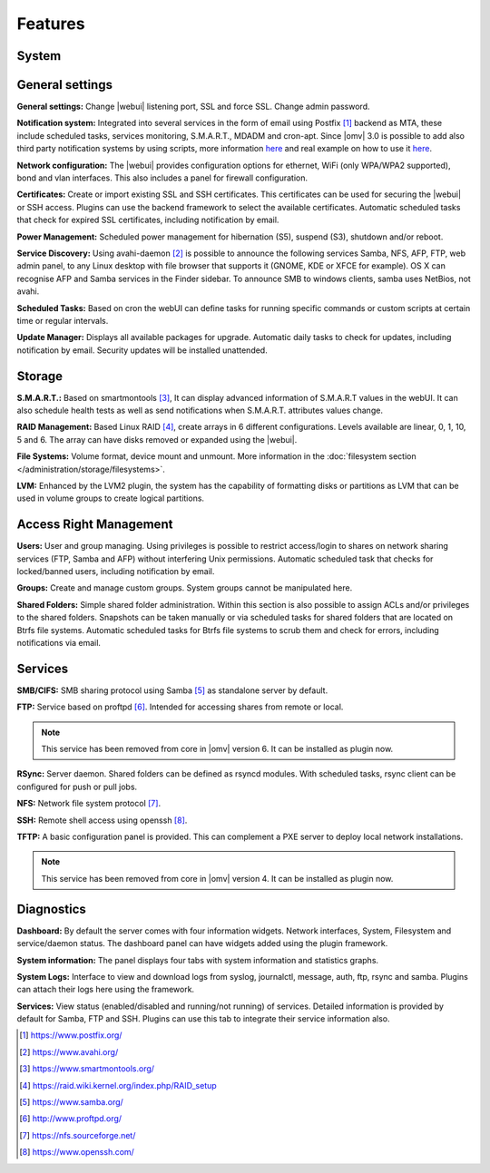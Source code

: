 Features
========

System
------

General settings
----------------

**General settings:** Change |webui| listening port, SSL and force SSL. Change admin password.

**Notification system:** Integrated into several services in the form of email using Postfix [1]_ backend as MTA, these include scheduled tasks, services monitoring, S.M.A.R.T., MDADM and cron-apt. Since |omv| 3.0 is possible to add also third party notification systems by using scripts, more information `here <https://github.com/openmediavault/openmediavault/blob/master/deb/openmediavault/usr/share/openmediavault/notification/sink.d/README>`_ and real example on how to use it `here <https://forum.openmediavault.org/index.php/Thread/14919-GUIDE-Use-Telegram-as-notification-service/>`_.

**Network configuration:** The |webui| provides configuration options for ethernet, WiFi (only WPA/WPA2 supported), bond and vlan interfaces. This also includes a panel for firewall configuration.

**Certificates:** Create or import existing SSL and SSH certificates. This certificates can be used for securing the |webui| or SSH access. Plugins can use the backend framework to select the available certificates. Automatic scheduled tasks that check for expired SSL certificates, including notification by email.

**Power Management:** Scheduled power management for hibernation (S5), suspend (S3), shutdown and/or reboot.

**Service Discovery:** Using avahi-daemon [2]_ is possible to announce the following services Samba, NFS, AFP, FTP, web admin panel, to any Linux desktop with file browser that supports it (GNOME, KDE or XFCE for example). OS X can recognise AFP and Samba services in the Finder sidebar. To announce SMB to windows clients, samba uses NetBios, not avahi.

**Scheduled Tasks:** Based on cron the webUI can define tasks for running specific commands or custom scripts at certain time or regular intervals.

**Update Manager:** Displays all available packages for upgrade. Automatic daily tasks to check for updates, including notification by email. Security updates will be installed unattended.

Storage
-------

**S.M.A.R.T.:** Based on smartmontools [3]_, It can display advanced information of S.M.A.R.T values in the webUI. It can also schedule health tests as well as send notifications when S.M.A.R.T. attributes values change.

**RAID Management:** Based Linux RAID [4]_, create arrays in 6 different configurations. Levels available are linear, 0, 1, 10, 5 and 6. The array can have disks removed or expanded using the |webui|.

**File Systems:** Volume format, device mount and unmount. More information in the :doc:`filesystem section </administration/storage/filesystems>`.

**LVM:** Enhanced by the LVM2 plugin, the system has the capability of formatting disks or partitions as LVM that can be used in volume groups to create logical partitions.

Access Right Management
-----------------------

**Users:** User and group managing. Using privileges is possible to restrict access/login to shares on network sharing services (FTP, Samba and AFP) without interfering Unix permissions. Automatic scheduled task that checks for locked/banned users, including notification by email.

**Groups:** Create and manage custom groups. System groups cannot be manipulated here.

**Shared Folders:** Simple shared folder administration. Within this section is also possible to assign ACLs and/or privileges to the shared folders. Snapshots can be taken manually or via scheduled tasks for shared folders that are located on Btrfs file systems. Automatic scheduled tasks for Btrfs file systems to scrub them and check for errors, including notifications via email.

Services
--------

**SMB/CIFS:** SMB sharing protocol using Samba [5]_ as standalone server by default.

**FTP:** Service based on proftpd [6]_. Intended for accessing shares from remote or local.

.. note::

	This service has been removed from core in |omv| version 6. It can be installed as plugin now.

**RSync:** Server daemon. Shared folders can be defined as rsyncd modules. With scheduled tasks, rsync client can be configured for push or pull jobs.

**NFS:** Network file system protocol [7]_.

**SSH:** Remote shell access using openssh [8]_.

**TFTP:** A basic configuration panel is provided. This can complement a PXE server to deploy local network installations.

.. note::

	This service has been removed from core in |omv| version 4. It can be installed as plugin now.

Diagnostics
-----------

**Dashboard:** By default the server comes with four information widgets. Network interfaces, System, Filesystem and service/daemon status. The dashboard panel can have widgets added using the plugin framework.

**System information:** The panel displays four tabs with system information and statistics graphs.

**System Logs:** Interface to view and download logs from syslog, journalctl, message, auth, ftp, rsync and samba. Plugins can attach their logs here using the framework.

**Services:** View status (enabled/disabled and running/not running) of services. Detailed information is provided by default for Samba, FTP and SSH. Plugins can use this tab to integrate their service information also.

.. [1] https://www.postfix.org/
.. [2] https://www.avahi.org/
.. [3] https://www.smartmontools.org/
.. [4] https://raid.wiki.kernel.org/index.php/RAID_setup
.. [5] https://www.samba.org/
.. [6] http://www.proftpd.org/
.. [7] https://nfs.sourceforge.net/
.. [8] https://www.openssh.com/
